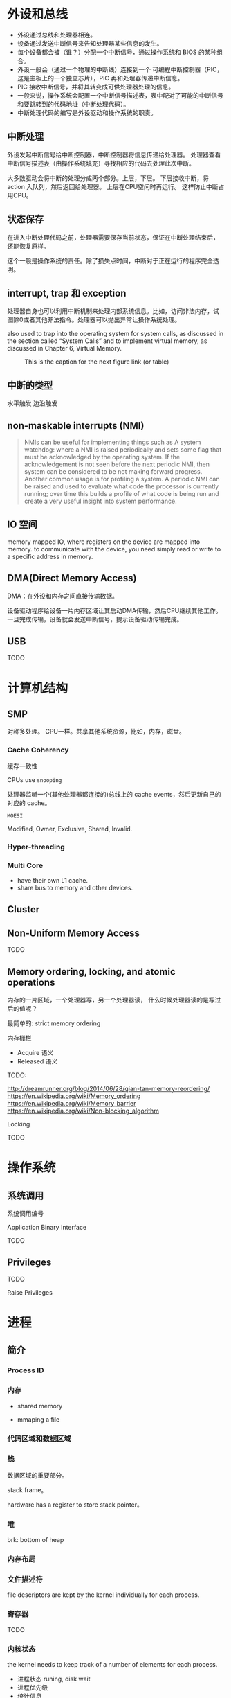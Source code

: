 * 外设和总线

- 外设通过总线和处理器相连。
- 设备通过发送中断信号来告知处理器某些信息的发生。
- 每个设备都会被（谁？）分配一个中断信号，通过操作系统和 BIOS 的某种组合。
- 外设一般会（通过一个物理的中断线）连接到一个 可编程中断控制器（PIC，
  这是主板上的一个独立芯片），PIC 再和处理器传递中断信息。
- PIC 接收中断信号，并将其转变成可供处理器处理的信息。
- 一般来说，操作系统会配置一个中断信号描述表，表中配对了可能的中断信号
  和要跳转到的代码地址（中断处理代码）。
- 中断处理代码的编写是外设驱动和操作系统的职责。

** 中断处理

外设发起中断信号给中断控制器，中断控制器将信息传递给处理器。
处理器查看中断信号描述表（由操作系统填充）寻找相应的代码去处理此次中断。

大多数驱动会将中断的处理分成两个部分。上层，下层。
下层接收中断，将 action 入队列，然后返回给处理器。
上层在CPU空闲时再运行。
这样防止中断占用CPU。

** 状态保存

在进入中断处理代码之前，处理器需要保存当前状态，保证在中断处理结束后，
还能恢复原样。

这个一般是操作系统的责任。除了损失点时间，中断对于正在运行的程序完全透
明。

** interrupt, trap 和 exception

处理器自身也可以利用中断机制来处理内部系统信息。比如，访问非法内存，试
图除0或者其他非法指令。处理器可以抛出异常让操作系统处理。

also used to trap into the operating system for system calls, as
discussed in the section called “System Calls” and to implement
virtual memory, as discussed in Chapter 6, Virtual Memory.


#+CAPTION: This is the caption for the next figure link (or table)
#+NAME:   fig:SED-HR4049
[[./interrupt.png]]

** 中断的类型

水平触发
边沿触发

** non-maskable interrupts (NMI)

   #+BEGIN_QUOTE
   NMIs can be useful for implementing things such as
   A system watchdog:
   where a NMI is raised periodically and sets some flag that must be
   acknowledged by the operating system. If the acknowledgement is not
   seen before the next periodic NMI, then system can be considered to be
   not making forward progress.
   Another common usage is for profiling a system.
   A periodic NMI can be raised and used to evaluate what code
   the processor is currently running; over time this builds a profile of
   what code is being run and create a very useful insight into system
   performance.
   #+END_QUOTE

** IO 空间

memory mapped IO, where registers on the device are mapped into
memory.
to communicate with the device, you need simply read or write to a
specific address in memory.

** DMA(Direct Memory Access)

DMA：在外设和内存之间直接传输数据。

设备驱动程序给设备一片内存区域让其启动DMA传输，然后CPU继续其他工作。
一旦完成传输，设备就会发送中断信号，提示设备驱动传输完成。


** USB

TODO


* 计算机结构

** SMP

对称多处理。
CPU一样。共享其他系统资源，比如，内存，磁盘。

*** Cache Coherency

缓存一致性

CPUs use ~snooping~

处理器监听一个(其他处理器都连接的)总线上的 cache events，然后更新自己的对应的 cache。

~MOESI~

Modified, Owner, Exclusive, Shared, Invalid.


*** Hyper-threading

*** Multi Core

- have their own L1 cache.
- share bus to memory and other devices.


** Cluster

** Non-Uniform Memory Access

TODO

** Memory ordering, locking, and atomic operations

内存的一片区域，一个处理器写，另一个处理器读，
什么时候处理器读的是写过后的值呢？

最简单的: strict memory ordering

内存栅栏

- Acquire 语义
- Released 语义

TODO:

http://dreamrunner.org/blog/2014/06/28/qian-tan-memory-reordering/
https://en.wikipedia.org/wiki/Memory_ordering
https://en.wikipedia.org/wiki/Memory_barrier
https://en.wikipedia.org/wiki/Non-blocking_algorithm



Locking

TODO







* 操作系统

** 系统调用

系统调用编号

Application Binary Interface

TODO

** Privileges

TODO

Raise Privileges




* 进程

** 简介

*** Process ID

*** 内存

- shared memory

- mmaping a file


*** 代码区域和数据区域



*** 栈

    数据区域的重要部分。

    stack frame。

    hardware has a register to store stack pointer。

*** 堆

    brk: bottom of heap


*** 内存布局

[[./memory-layout.png]]

*** 文件描述符

file descriptors are kept by the kernel individually for each process.

*** 寄存器

TODO

*** 内核状态

the kernel needs to keep track of a number of elements for each process.

- 进程状态
  runing, disk wait
- 进程优先级
- 统计信息


** 进程树

init process (pid is 0)

~pstree~

** Fork 和 Exec

新进程通过 ~fork~ 和 ~exec~ 创建。

*** Fork

TODO

*** Exec

exec will replace the contents of the currently running process with the information from a program binary.

*** How Linux handles fork and exec

- ~clone~ system call.

- 线程
  TODO

- CoW

- init process

  - wait, and zombie



** Context Switching

TODO

** Scheduling

TODO

linux O(1) scheduler:

Bitmap from high priority to low priority

** Shell

TODO

** Signals

Signal: infrastructure between the kernel and processes.

- SIGINT
- SIGSTOP
- SIGCONT
- SIGABRT
- SIGCHID
- SIGSEGV
- ...


* 虚拟内存




*** 64bit computing

TODO

*** Canonical Addresses

Sign Extension


TODO

** Pages

page size(>= 4KiB)

** Frames

Just Pages in Physical Memory

frame-table: track which frame is being used.


** Page Table

OS: keep track of which of virtual-page points to which physical frame

Find the real memory address mapped by virtual memory.

** Consequence

*** Swap

*** mmap

*** disk cache

** Hardware Support

TLB

** Linux Specifics

Three Level Page Table

** Hardware Support for Virtual Memory

TODO

* Toolchain

TODO

* Behind the Process

** ABI

lower level interfaces which the compiler, operating system and, to some extent, processor, must agree on to communicate together.

- Byte Order
- Call Conventions
  - 参数传递，register or stack

